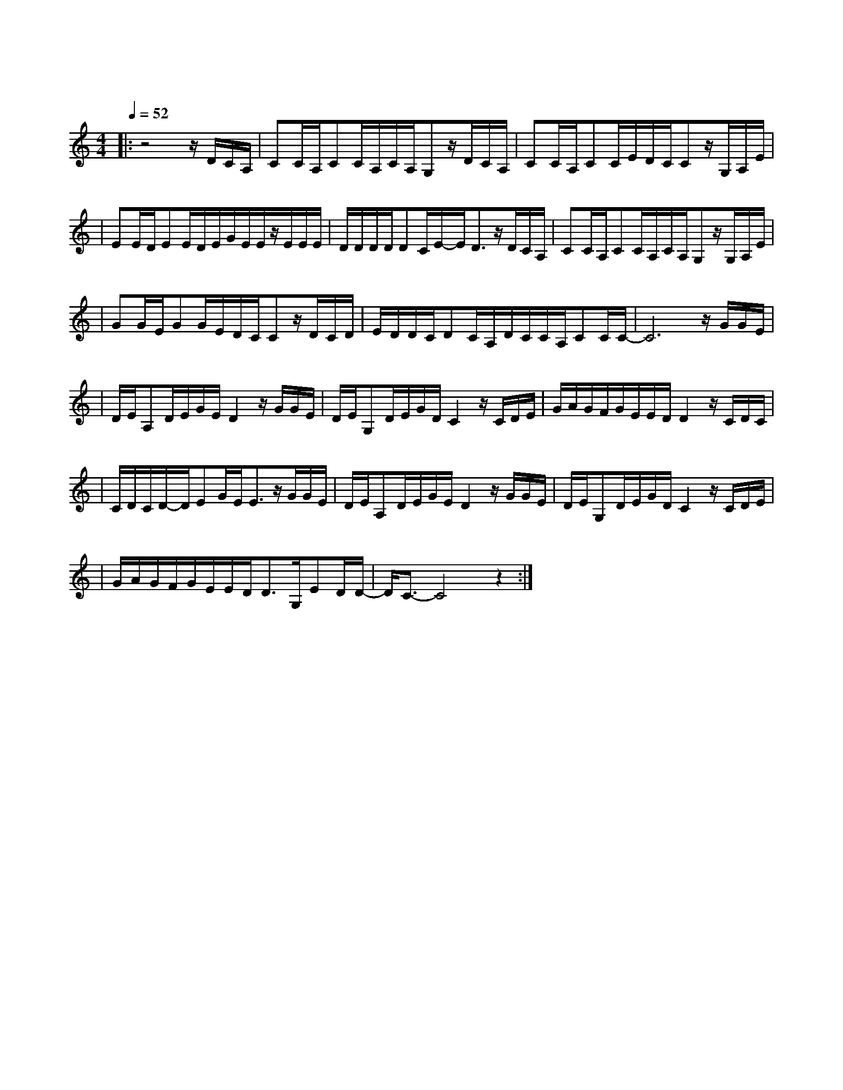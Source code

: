 X:1
T:青花瓷
M:4/4
L:1/16
V:1
Q:1/4=52
K:C
|:z8zDCA,|C2CA,C2CA,CA,G,2zDCA,|C2CA,C2CEDCC2zG,A,E|
w: 素 胚 勾|勒 出 青 花 笔 锋 浓 转 淡 瓶 身 描|绘 的 牡 丹 一 如 你 初 妆 冉 冉 檀|
|E2EDE2EDEGEEzEEE|DDDDD2CE-ED3zDCA,|C2CA,C2CA,CA,G,2zG,A,E|
w: 香 透 过 窗 心 事 我 了 然 宣 纸 上|走 笔 至 此 搁 一 半 釉 色 渲|染 仕 女 图 韵 味 被 私 藏 而 你 嫣|
|G2GEG2GEDCC2zDCD|EDDCD2CA,DCCA,C2CC-|C12zGGE|
w: 然 的 一 笑 如 含 苞 待 放 你 的 美|一 缕 飘 散 去 到 我 去 不 了 的 地 方|天 青 色|
|DEA,2DEGED4zGGE|DEG,2DEGDC4zCDE|GAGFGEEDD4zCDC|
w: 等 烟 雨 而 我 在 等 你 炊 烟 袅|袅 升 起 隔 江 千 万 里 在 瓶 底|书 刻 隶 仿 前 朝 的 飘 逸 就 当 我|
|CDCD-DE2GEE3zGGE|DEA,2DEGED4zGGE|DEG,2DEGDC4zCDE|
w: 为 遇 见 你 伏 笔 天 青 色|等 烟 雨 而 我 在 等 你 月 色 被|打 捞 起 晕 开 了 结 局 如 传 世|
|GAGFGEEDD3G,E2DD-|DC3-C8z4:|
w: 的 青 花 瓷 自 顾 自 美 丽 你 眼 带 笑|意|